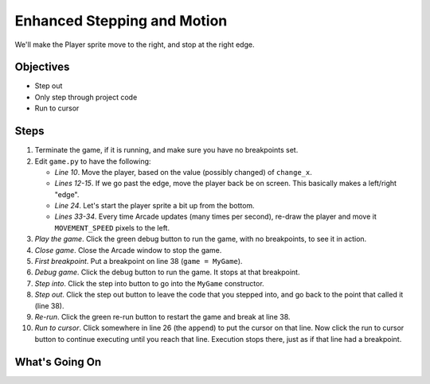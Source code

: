 ============================
Enhanced Stepping and Motion
============================

We'll make the Player sprite move to the right, and stop at the right edge.

Objectives
==========

- Step out

- Only step through project code

- Run to cursor

Steps
=====

#. Terminate the game, if it is running, and make sure you have no breakpoints
   set.

#. Edit ``game.py`` to have the following:

   .. literalinclude:: game.py
        :language: python
        :linenos:
        :emphasize-lines: 10-15, 24,  33-34

   - *Line 10*. Move the player, based on the value (possibly changed)
     of ``change_x``.

   - *Lines 12-15*. If we go past the edge, move the player back be
     on screen. This basically makes a left/right "edge".

   - *Line 24*. Let's start the player sprite a bit up from the bottom.

   - *Lines 33-34*. Every time Arcade updates (many times per second),
     re-draw the player and move it ``MOVEMENT_SPEED`` pixels to the left.

#. *Play the game*. Click the green debug button |debug| to run the game,
   with no breakpoints, to see it in action.

#. *Close game*. Close the Arcade window to stop the game.

#. *First breakpoint*. Put a breakpoint on line 38 (``game = MyGame``).

#. *Debug game*. Click the debug button |debug| to run the game. It
   stops at that breakpoint.

#. *Step into*. Click the step into button |stepinto| to go into
   the ``MyGame`` constructor.

#. *Step out*. Click the step out button |stepout| to leave the code
   that you stepped into, and go back to the point that called it
   (line 38).

#. *Re-run*. Click the green re-run button |rerun| to restart the game
   and break at line 38.

#. *Run to cursor*. Click somewhere in line 26 (the ``append``) to put
   the cursor on that line. Now click the run to cursor button
   |runtocursor| to continue executing until you reach that line.
   Execution stops there, just as if that line had a breakpoint.


What's Going On
===============


.. |rerun| image:: ../images/stop_and_rerun.png
.. |debug| image:: ../images/debug.png
.. |stepinto| image:: ../images/frames_step_into.png
.. |stepover| image:: ../images/frames_step_over.png
.. |stepout| image:: ../images/frames_step_out.png
.. |runtocursor| image:: ../images/frames_run_to_cursor.png
.. |terminate| image:: ../images/stop.gif
.. |breakpoint| image:: ../images/db_set_breakpoint.png
.. |run| image:: ../images/run.png
